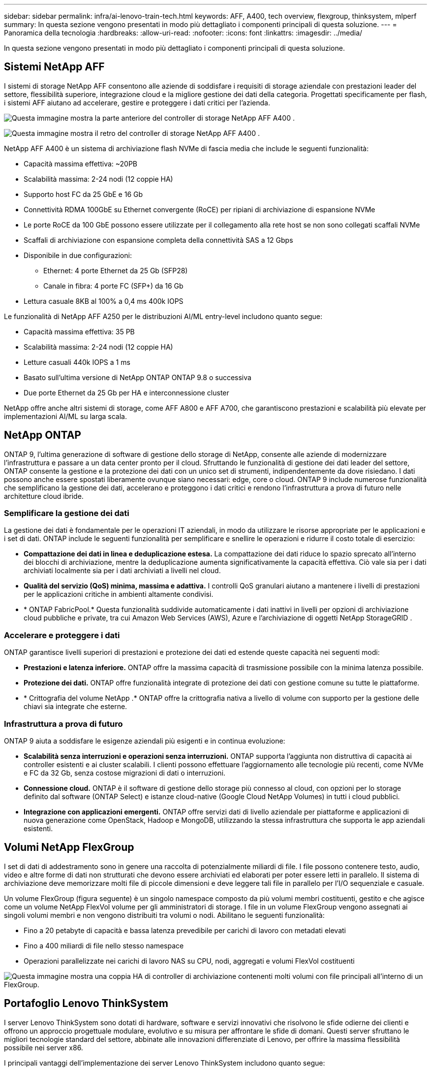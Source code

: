 ---
sidebar: sidebar 
permalink: infra/ai-lenovo-train-tech.html 
keywords: AFF, A400, tech overview, flexgroup, thinksystem, mlperf 
summary: In questa sezione vengono presentati in modo più dettagliato i componenti principali di questa soluzione. 
---
= Panoramica della tecnologia
:hardbreaks:
:allow-uri-read: 
:nofooter: 
:icons: font
:linkattrs: 
:imagesdir: ../media/


[role="lead"]
In questa sezione vengono presentati in modo più dettagliato i componenti principali di questa soluzione.



== Sistemi NetApp AFF

I sistemi di storage NetApp AFF consentono alle aziende di soddisfare i requisiti di storage aziendale con prestazioni leader del settore, flessibilità superiore, integrazione cloud e la migliore gestione dei dati della categoria.  Progettati specificamente per flash, i sistemi AFF aiutano ad accelerare, gestire e proteggere i dati critici per l'azienda.

image:a400-thinksystem-003.png["Questa immagine mostra la parte anteriore del controller di storage NetApp AFF A400 ."]

image:a400-thinksystem-004.png["Questa immagine mostra il retro del controller di storage NetApp AFF A400 ."]

NetApp AFF A400 è un sistema di archiviazione flash NVMe di fascia media che include le seguenti funzionalità:

* Capacità massima effettiva: ~20PB
* Scalabilità massima: 2-24 nodi (12 coppie HA)
* Supporto host FC da 25 GbE e 16 Gb
* Connettività RDMA 100GbE su Ethernet convergente (RoCE) per ripiani di archiviazione di espansione NVMe
* Le porte RoCE da 100 GbE possono essere utilizzate per il collegamento alla rete host se non sono collegati scaffali NVMe
* Scaffali di archiviazione con espansione completa della connettività SAS a 12 Gbps
* Disponibile in due configurazioni:
+
** Ethernet: 4 porte Ethernet da 25 Gb (SFP28)
** Canale in fibra: 4 porte FC (SFP+) da 16 Gb


* Lettura casuale 8KB al 100% a 0,4 ms 400k IOPS


Le funzionalità di NetApp AFF A250 per le distribuzioni AI/ML entry-level includono quanto segue:

* Capacità massima effettiva: 35 PB
* Scalabilità massima: 2-24 nodi (12 coppie HA)
* Letture casuali 440k IOPS a 1 ms
* Basato sull'ultima versione di NetApp ONTAP ONTAP 9.8 o successiva
* Due porte Ethernet da 25 Gb per HA e interconnessione cluster


NetApp offre anche altri sistemi di storage, come AFF A800 e AFF A700, che garantiscono prestazioni e scalabilità più elevate per implementazioni AI/ML su larga scala.



== NetApp ONTAP

ONTAP 9, l'ultima generazione di software di gestione dello storage di NetApp, consente alle aziende di modernizzare l'infrastruttura e passare a un data center pronto per il cloud.  Sfruttando le funzionalità di gestione dei dati leader del settore, ONTAP consente la gestione e la protezione dei dati con un unico set di strumenti, indipendentemente da dove risiedano.  I dati possono anche essere spostati liberamente ovunque siano necessari: edge, core o cloud.  ONTAP 9 include numerose funzionalità che semplificano la gestione dei dati, accelerano e proteggono i dati critici e rendono l'infrastruttura a prova di futuro nelle architetture cloud ibride.



=== Semplificare la gestione dei dati

La gestione dei dati è fondamentale per le operazioni IT aziendali, in modo da utilizzare le risorse appropriate per le applicazioni e i set di dati.  ONTAP include le seguenti funzionalità per semplificare e snellire le operazioni e ridurre il costo totale di esercizio:

* *Compattazione dei dati in linea e deduplicazione estesa.*  La compattazione dei dati riduce lo spazio sprecato all'interno dei blocchi di archiviazione, mentre la deduplicazione aumenta significativamente la capacità effettiva.  Ciò vale sia per i dati archiviati localmente sia per i dati archiviati a livelli nel cloud.
* *Qualità del servizio (QoS) minima, massima e adattiva.*  I controlli QoS granulari aiutano a mantenere i livelli di prestazioni per le applicazioni critiche in ambienti altamente condivisi.
* * ONTAP FabricPool.*  Questa funzionalità suddivide automaticamente i dati inattivi in livelli per opzioni di archiviazione cloud pubbliche e private, tra cui Amazon Web Services (AWS), Azure e l'archiviazione di oggetti NetApp StorageGRID .




=== Accelerare e proteggere i dati

ONTAP garantisce livelli superiori di prestazioni e protezione dei dati ed estende queste capacità nei seguenti modi:

* *Prestazioni e latenza inferiore.*  ONTAP offre la massima capacità di trasmissione possibile con la minima latenza possibile.
* *Protezione dei dati.*  ONTAP offre funzionalità integrate di protezione dei dati con gestione comune su tutte le piattaforme.
* * Crittografia del volume NetApp .*  ONTAP offre la crittografia nativa a livello di volume con supporto per la gestione delle chiavi sia integrate che esterne.




=== Infrastruttura a prova di futuro

ONTAP 9 aiuta a soddisfare le esigenze aziendali più esigenti e in continua evoluzione:

* *Scalabilità senza interruzioni e operazioni senza interruzioni.*  ONTAP supporta l'aggiunta non distruttiva di capacità ai controller esistenti e ai cluster scalabili.  I clienti possono effettuare l'aggiornamento alle tecnologie più recenti, come NVMe e FC da 32 Gb, senza costose migrazioni di dati o interruzioni.
* *Connessione cloud.*  ONTAP è il software di gestione dello storage più connesso al cloud, con opzioni per lo storage definito dal software (ONTAP Select) e istanze cloud-native (Google Cloud NetApp Volumes) in tutti i cloud pubblici.
* *Integrazione con applicazioni emergenti.*  ONTAP offre servizi dati di livello aziendale per piattaforme e applicazioni di nuova generazione come OpenStack, Hadoop e MongoDB, utilizzando la stessa infrastruttura che supporta le app aziendali esistenti.




== Volumi NetApp FlexGroup

I set di dati di addestramento sono in genere una raccolta di potenzialmente miliardi di file.  I file possono contenere testo, audio, video e altre forme di dati non strutturati che devono essere archiviati ed elaborati per poter essere letti in parallelo.  Il sistema di archiviazione deve memorizzare molti file di piccole dimensioni e deve leggere tali file in parallelo per l'I/O sequenziale e casuale.

Un volume FlexGroup (figura seguente) è un singolo namespace composto da più volumi membri costituenti, gestito e che agisce come un volume NetApp FlexVol volume per gli amministratori di storage.  I file in un volume FlexGroup vengono assegnati ai singoli volumi membri e non vengono distribuiti tra volumi o nodi.  Abilitano le seguenti funzionalità:

* Fino a 20 petabyte di capacità e bassa latenza prevedibile per carichi di lavoro con metadati elevati
* Fino a 400 miliardi di file nello stesso namespace
* Operazioni parallelizzate nei carichi di lavoro NAS su CPU, nodi, aggregati e volumi FlexVol costituenti


image:a400-thinksystem-005.png["Questa immagine mostra una coppia HA di controller di archiviazione contenenti molti volumi con file principali all'interno di un FlexGroup."]



== Portafoglio Lenovo ThinkSystem

I server Lenovo ThinkSystem sono dotati di hardware, software e servizi innovativi che risolvono le sfide odierne dei clienti e offrono un approccio progettuale modulare, evolutivo e su misura per affrontare le sfide di domani.  Questi server sfruttano le migliori tecnologie standard del settore, abbinate alle innovazioni differenziate di Lenovo, per offrire la massima flessibilità possibile nei server x86.

I principali vantaggi dell'implementazione dei server Lenovo ThinkSystem includono quanto segue:

* Progetti modulari e altamente scalabili che crescono con la tua attività
* Resilienza leader del settore per risparmiare ore di costosi tempi di inattività non programmati
* Tecnologie flash veloci per latenze più basse, tempi di risposta più rapidi e una gestione dei dati più intelligente in tempo reale


Nell'ambito dell'intelligenza artificiale, Lenovo sta adottando un approccio pratico per aiutare le aziende a comprendere e adottare i vantaggi dell'apprendimento automatico e dell'intelligenza artificiale per i loro carichi di lavoro.  I clienti Lenovo possono esplorare e valutare le offerte Lenovo AI nei Lenovo AI Innovation Center per comprenderne appieno il valore per il loro specifico caso d'uso.  Per migliorare il time-to-value, questo approccio incentrato sul cliente fornisce ai clienti prove di concetto per piattaforme di sviluppo di soluzioni pronte all'uso e ottimizzate per l'intelligenza artificiale.



=== Lenovo SR670 V2

Il server rack Lenovo ThinkSystem SR670 V2 offre prestazioni ottimali per l'intelligenza artificiale accelerata e l'elaborazione ad alte prestazioni (HPC).  Grazie al supporto fino a otto GPU, l'SR670 V2 è adatto ai requisiti di carico di lavoro computazionale intensivo di ML, DL e inferenza.

image:a400-thinksystem-006.png["Questa immagine mostra tre configurazioni SR670.  La prima mostra quattro GPU SXM con otto unità HS da 2,5 pollici e 2 slot PCIe I/O.  Il secondo mostra quattro slot GPU doppi o otto singoli e due slot PCIe I/O con otto unità HS da 2,5 pollici o quattro da 3,5 pollici.  Il terzo mostra otto slot GPU doppi con sei unità EDSFF HS e due slot PCIe I/O."]

Grazie alle più recenti CPU Intel Xeon scalabili che supportano GPU di fascia alta (tra cui la GPU NVIDIA A100 80GB PCIe 8x), ThinkSystem SR670 V2 offre prestazioni ottimizzate e accelerate per carichi di lavoro AI e HPC.

Poiché un numero maggiore di carichi di lavoro sfrutta le prestazioni degli acceleratori, la richiesta di densità GPU è aumentata.  Settori come il commercio al dettaglio, i servizi finanziari, l'energia e l'assistenza sanitaria utilizzano le GPU per estrarre informazioni più approfondite e promuovere l'innovazione con tecniche di apprendimento automatico, apprendimento automatico (DL) e inferenza.

ThinkSystem SR670 V2 è una soluzione ottimizzata di livello enterprise per l'implementazione di carichi di lavoro HPC e AI accelerati in produzione, massimizzando le prestazioni del sistema e mantenendo al contempo la densità del data center per cluster di supercomputing con piattaforme di nuova generazione.

Altre caratteristiche includono:

* Supporto per I/O RDMA diretto GPU in cui gli adattatori di rete ad alta velocità sono collegati direttamente alle GPU per massimizzare le prestazioni I/O.
* Supporto per l'archiviazione diretta GPU in cui le unità NVMe sono collegate direttamente alle GPU per massimizzare le prestazioni di archiviazione.




== MLPerf

MLPerf è la suite di benchmark leader del settore per la valutazione delle prestazioni dell'intelligenza artificiale.  In questa convalida, abbiamo utilizzato il benchmark di classificazione delle immagini con MXNet, uno dei framework di intelligenza artificiale più diffusi.  Per guidare l'addestramento dell'IA è stato utilizzato lo script di addestramento MXNet_benchmarks.  Lo script contiene implementazioni di diversi modelli convenzionali diffusi ed è progettato per essere il più veloce possibile.  Può essere eseguito su una singola macchina oppure in modalità distribuita su più host.
